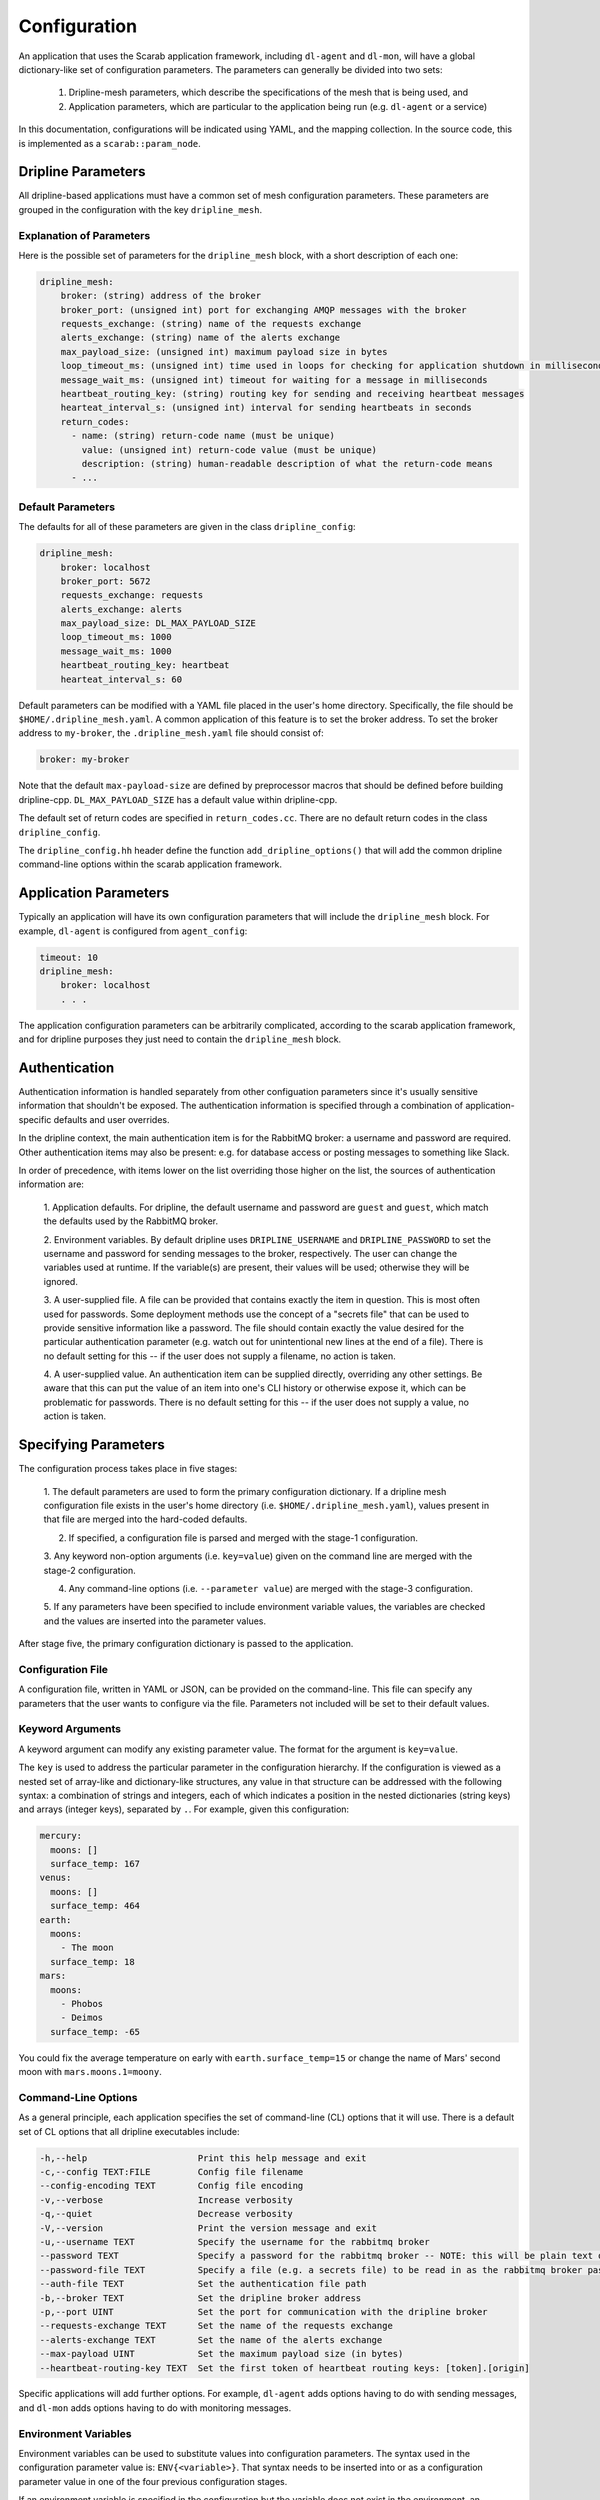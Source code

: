 =============
Configuration
=============

An application that uses the Scarab application framework, including ``dl-agent`` and ``dl-mon``, 
will have a global dictionary-like set of configuration parameters.  
The parameters can generally be divided into two sets:

    1. Dripline-mesh parameters, which describe the specifications of the mesh that is being used, and 
    2. Application parameters, which are particular to the application being run (e.g. ``dl-agent`` or a service)

In this documentation, configurations will be indicated using YAML, and the mapping collection.  
In the source code, this is implemented as a ``scarab::param_node``. 

Dripline Parameters
===================

All dripline-based applications must have a common set of mesh configuration parameters.  
These parameters are grouped in the configuration with the key ``dripline_mesh``. 

Explanation of Parameters
-------------------------

Here is the possible set of parameters for the ``dripline_mesh`` block, with a short description of each one:

.. code-block:: YAML

    dripline_mesh:
        broker: (string) address of the broker
        broker_port: (unsigned int) port for exchanging AMQP messages with the broker
        requests_exchange: (string) name of the requests exchange
        alerts_exchange: (string) name of the alerts exchange
        max_payload_size: (unsigned int) maximum payload size in bytes
        loop_timeout_ms: (unsigned int) time used in loops for checking for application shutdown in milliseconds
        message_wait_ms: (unsigned int) timeout for waiting for a message in milliseconds
        heartbeat_routing_key: (string) routing key for sending and receiving heartbeat messages
        hearteat_interval_s: (unsigned int) interval for sending heartbeats in seconds
        return_codes:
          - name: (string) return-code name (must be unique)
            value: (unsigned int) return-code value (must be unique)
            description: (string) human-readable description of what the return-code means
          - ...

Default Parameters
------------------

The defaults for all of these parameters are given in the class ``dripline_config``:

.. code-block:: YAML

    dripline_mesh:
        broker: localhost
        broker_port: 5672
        requests_exchange: requests
        alerts_exchange: alerts
        max_payload_size: DL_MAX_PAYLOAD_SIZE
        loop_timeout_ms: 1000
        message_wait_ms: 1000
        heartbeat_routing_key: heartbeat
        hearteat_interval_s: 60

.. _default-mesh-yaml:

Default parameters can be modified with a YAML file placed in the user's home directory.  
Specifically, the file should be ``$HOME/.dripline_mesh.yaml``.  A common application of this 
feature is to set the broker address.  To set the broker address to ``my-broker``, 
the ``.dripline_mesh.yaml`` file should consist of:

.. code-block:: YAML

    broker: my-broker

Note that the default ``max-payload-size`` are defined by preprocessor macros that 
should be defined before building dripline-cpp.  ``DL_MAX_PAYLOAD_SIZE`` has a default 
value within dripline-cpp.

The default set of return codes are specified in ``return_codes.cc``.  There are no default return codes 
in the class ``dripline_config``.

The ``dripline_config.hh`` header define the function ``add_dripline_options()`` 
that will add the common dripline command-line options within the scarab application framework.

Application Parameters
======================

Typically an application will have its own configuration parameters that will include 
the ``dripline_mesh`` block.  For example, ``dl-agent`` is configured from ``agent_config``:

.. code-block:: YAML

    timeout: 10
    dripline_mesh:
        broker: localhost
        . . .

The application configuration parameters can be arbitrarily complicated, 
according to the scarab application framework, 
and for dripline purposes they just need to contain the ``dripline_mesh`` block.

Authentication
==============

Authentication information is handled separately from other configuation parameters since it's 
usually sensitive information that shouldn't be exposed.  The authentication information is 
specified through a combination of application-specific defaults and user overrides. 

In the dripline context, the main authentication item is for the RabbitMQ broker: a username 
and password are required.  Other authentication items may also be present: e.g. for database 
access or posting messages to something like Slack.

In order of precedence, with items lower on the list overriding those higher on the list, the 
sources of authentication information are:

    1. Application defaults.  For dripline, the default username and password are ``guest`` and ``guest``, 
    which match the defaults used by the RabbitMQ broker.

    2. Environment variables.  By default dripline uses ``DRIPLINE_USERNAME`` and ``DRIPLINE_PASSWORD`` to 
    set the username and password for sending messages to the broker, respectively.  The user can change 
    the variables used at runtime.  If the variable(s) are present, their values will be used; otherwise 
    they will be ignored.

    3. A user-supplied file.  A file can be provided that contains exactly the item in question.  This is most 
    often used for passwords.  Some deployment methods use the concept of a "secrets file" that can be used to 
    provide sensitive information like a password.  The file should contain exactly the value desired for the 
    particular authentication parameter (e.g. watch out for unintentional new lines at the end of a file).   
    There is no default setting for this -- if the user does not supply a filename, no action is taken.

    4. A user-supplied value.  An authentication item can be supplied directly, overriding any other settings.  
    Be aware that this can put the value of an item into one's CLI history or otherwise expose it, which 
    can be problematic for passwords.  There is no default setting for this -- if the user does not supply a value, 
    no action is taken.

Specifying Parameters
=====================

The configuration process takes place in five stages:

    1. The default parameters are used to form the primary configuration dictionary.  If a dripline mesh 
    configuration file exists in the user's home directory (i.e. ``$HOME/.dripline_mesh.yaml``), values 
    present in that file are merged into the hard-coded defaults.

    2. If specified, a configuration file is parsed and merged with the stage-1 configuration.

    3. Any keyword non-option arguments (i.e. ``key=value``) given on the command line are 
    merged with the stage-2 configuration.

    4. Any command-line options (i.e. ``--parameter value``) are merged with the stage-3 configuration.

    5. If any parameters have been specified to include environment variable values, the variables are checked and 
    the values are inserted into the parameter values.

After stage five, the primary configuration dictionary is passed to the application.

Configuration File
------------------

A configuration file, written in YAML or JSON, can be provided on the command-line.  This file can specify any parameters 
that the user wants to configure via the file.  Parameters not included will be set to their default values.

Keyword Arguments
-----------------

A keyword argument can modify any existing parameter value.  The format for the argument is ``key=value``.

The ``key`` is used to address the particular parameter in the configuration hierarchy.  If the configuration 
is viewed as a nested set of array-like and dictionary-like structures, any value in that structure can be 
addressed with the following syntax: a combination of strings and integers, each of which indicates 
a position in the nested dictionaries (string keys) and arrays (integer keys), separated by ``.``.  
For example, given this configuration:

.. code-block:: YAML

    mercury:
      moons: []
      surface_temp: 167
    venus:
      moons: []
      surface_temp: 464
    earth:
      moons:
        - The moon
      surface_temp: 18
    mars:
      moons:
        - Phobos
        - Deimos
      surface_temp: -65

You could fix the average temperature on early with ``earth.surface_temp=15`` or change the name 
of Mars' second moon with ``mars.moons.1=moony``.

Command-Line Options
--------------------

As a general principle, each application specifies the set of command-line (CL) options that it will use.  
There is a default set of CL options that all dripline executables include:

.. code-block::

    -h,--help                     Print this help message and exit
    -c,--config TEXT:FILE         Config file filename
    --config-encoding TEXT        Config file encoding
    -v,--verbose                  Increase verbosity
    -q,--quiet                    Decrease verbosity
    -V,--version                  Print the version message and exit
    -u,--username TEXT            Specify the username for the rabbitmq broker
    --password TEXT               Specify a password for the rabbitmq broker -- NOTE: this will be plain text on the command line and may end up in your command history!
    --password-file TEXT          Specify a file (e.g. a secrets file) to be read in as the rabbitmq broker password
    --auth-file TEXT              Set the authentication file path
    -b,--broker TEXT              Set the dripline broker address
    -p,--port UINT                Set the port for communication with the dripline broker
    --requests-exchange TEXT      Set the name of the requests exchange
    --alerts-exchange TEXT        Set the name of the alerts exchange
    --max-payload UINT            Set the maximum payload size (in bytes)
    --heartbeat-routing-key TEXT  Set the first token of heartbeat routing keys: [token].[origin]

Specific applications will add further options.  For example, ``dl-agent`` adds options having to do with 
sending messages, and ``dl-mon`` adds options having to do with monitoring messages.

Environment Variables
---------------------

Environment variables can be used to substitute values into configuration parameters.  The syntax used in 
the configuration parameter value is: ``ENV{<variable>}``.  That syntax needs to be inserted into or as a 
configuration parameter value in one of the four previous configuration stages.

If an environment variable is specified in the configuration but the variable does not exist in 
the environment, an exception will be thrown.

Here's an example configuration, shown in YAML format, where environment variable subsitution is requested:

.. code-block:: YAML

    dripline_mesh:
      broker: ENV{DL_PREFIX}-broker
      broker-port: ENV{DL_PORT}

In this case the user wants a customized broker address specified at runtime by the contents of the ``DL_PREFIX`` 
environment variable, and they want to specify the port with ``DL_PORT``.

Recommended Setup
=================

The above sections describe many ways in which Dripline applications can be configured.  
For convenience to the user and ease of maintenance, we recommend the following setup:

    1. Provide the default mesh information in a ``.dripline_mesh.yaml`` file in the user's home directory.  
    At a minimum, include the broker address in that file.
    2. For authentication information:

        A. For manual interactive use (e.g. using ``dl-agent``), supply the RabbitMQ login details, and 
        the login details for any other applications (e.g. database) with environment variables.

        B. For deployed use (e.g. Docker Swarm or Kubernetes running services) either use environment variables 
        or secrets files.

Examples
========

The dripline-cpp integration tests provide a variety of examples of how to configure dripline-cpp applications.  
These are found in the source directory ``testing/integration``.  
You'll find several services started in different ways in ``docker-compose.yaml``, 
and a number of ``dl-agent`` commands configured differently in ``dl-tests.sh``.
    